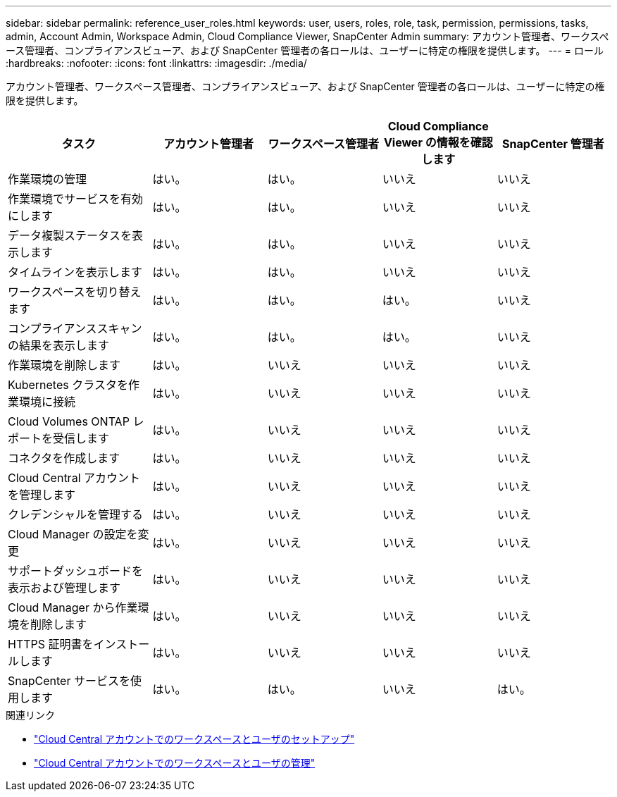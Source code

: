 ---
sidebar: sidebar 
permalink: reference_user_roles.html 
keywords: user, users, roles, role, task, permission, permissions, tasks, admin, Account Admin, Workspace Admin, Cloud Compliance Viewer, SnapCenter Admin 
summary: アカウント管理者、ワークスペース管理者、コンプライアンスビューア、および SnapCenter 管理者の各ロールは、ユーザーに特定の権限を提供します。 
---
= ロール
:hardbreaks:
:nofooter: 
:icons: font
:linkattrs: 
:imagesdir: ./media/


[role="lead"]
アカウント管理者、ワークスペース管理者、コンプライアンスビューア、および SnapCenter 管理者の各ロールは、ユーザーに特定の権限を提供します。

[cols="24,19,19,19,19"]
|===
| タスク | アカウント管理者 | ワークスペース管理者 | Cloud Compliance Viewer の情報を確認します | SnapCenter 管理者 


| 作業環境の管理 | はい。 | はい。 | いいえ | いいえ 


| 作業環境でサービスを有効にします | はい。 | はい。 | いいえ | いいえ 


| データ複製ステータスを表示します | はい。 | はい。 | いいえ | いいえ 


| タイムラインを表示します | はい。 | はい。 | いいえ | いいえ 


| ワークスペースを切り替えます | はい。 | はい。 | はい。 | いいえ 


| コンプライアンススキャンの結果を表示します | はい。 | はい。 | はい。 | いいえ 


| 作業環境を削除します | はい。 | いいえ | いいえ | いいえ 


| Kubernetes クラスタを作業環境に接続 | はい。 | いいえ | いいえ | いいえ 


| Cloud Volumes ONTAP レポートを受信します | はい。 | いいえ | いいえ | いいえ 


| コネクタを作成します | はい。 | いいえ | いいえ | いいえ 


| Cloud Central アカウントを管理します | はい。 | いいえ | いいえ | いいえ 


| クレデンシャルを管理する | はい。 | いいえ | いいえ | いいえ 


| Cloud Manager の設定を変更 | はい。 | いいえ | いいえ | いいえ 


| サポートダッシュボードを表示および管理します | はい。 | いいえ | いいえ | いいえ 


| Cloud Manager から作業環境を削除します | はい。 | いいえ | いいえ | いいえ 


| HTTPS 証明書をインストールします | はい。 | いいえ | いいえ | いいえ 


| SnapCenter サービスを使用します | はい。 | はい。 | いいえ | はい。 
|===
.関連リンク
* link:task_setting_up_cloud_central_accounts.html["Cloud Central アカウントでのワークスペースとユーザのセットアップ"^]
* link:task_managing_cloud_central_accounts.html["Cloud Central アカウントでのワークスペースとユーザの管理"^]

